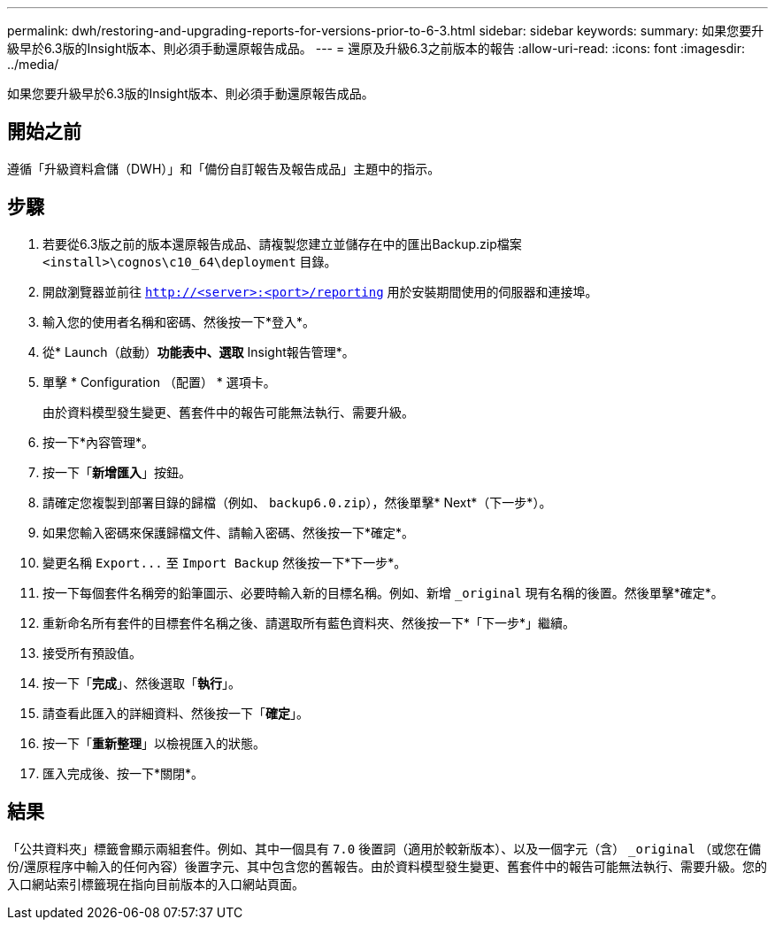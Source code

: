 ---
permalink: dwh/restoring-and-upgrading-reports-for-versions-prior-to-6-3.html 
sidebar: sidebar 
keywords:  
summary: 如果您要升級早於6.3版的Insight版本、則必須手動還原報告成品。 
---
= 還原及升級6.3之前版本的報告
:allow-uri-read: 
:icons: font
:imagesdir: ../media/


[role="lead"]
如果您要升級早於6.3版的Insight版本、則必須手動還原報告成品。



== 開始之前

遵循「升級資料倉儲（DWH）」和「備份自訂報告及報告成品」主題中的指示。



== 步驟

. 若要從6.3版之前的版本還原報告成品、請複製您建立並儲存在中的匯出Backup.zip檔案 `<install>\cognos\c10_64\deployment` 目錄。
. 開啟瀏覽器並前往 `http://<server>:<port>/reporting` 用於安裝期間使用的伺服器和連接埠。
. 輸入您的使用者名稱和密碼、然後按一下*登入*。
. 從* Launch（啟動）*功能表中、選取* Insight報告管理*。
. 單擊 * Configuration （配置） * 選項卡。
+
由於資料模型發生變更、舊套件中的報告可能無法執行、需要升級。

. 按一下*內容管理*。
. 按一下「*新增匯入*」按鈕。
. 請確定您複製到部署目錄的歸檔（例如、 `backup6.0.zip`），然後單擊* Next*（下一步*）。
. 如果您輸入密碼來保護歸檔文件、請輸入密碼、然後按一下*確定*。
. 變更名稱 `+Export...+` 至 `Import Backup` 然後按一下*下一步*。
. 按一下每個套件名稱旁的鉛筆圖示、必要時輸入新的目標名稱。例如、新增 `_original` 現有名稱的後置。然後單擊*確定*。
. 重新命名所有套件的目標套件名稱之後、請選取所有藍色資料夾、然後按一下*「下一步*」繼續。
. 接受所有預設值。
. 按一下「*完成*」、然後選取「*執行*」。
. 請查看此匯入的詳細資料、然後按一下「*確定*」。
. 按一下「*重新整理*」以檢視匯入的狀態。
. 匯入完成後、按一下*關閉*。




== 結果

「公共資料夾」標籤會顯示兩組套件。例如、其中一個具有 `7.0` 後置詞（適用於較新版本）、以及一個字元（含） `_original` （或您在備份/還原程序中輸入的任何內容）後置字元、其中包含您的舊報告。由於資料模型發生變更、舊套件中的報告可能無法執行、需要升級。您的入口網站索引標籤現在指向目前版本的入口網站頁面。
